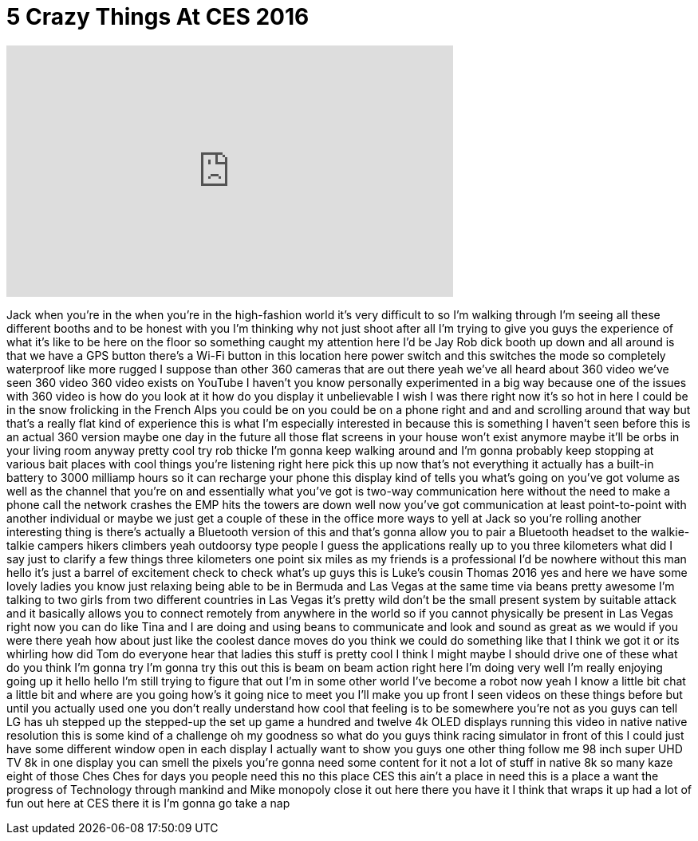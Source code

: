 = 5 Crazy Things At CES 2016
:published_at: 2016-01-12
:hp-alt-title: 5 Crazy Things At CES 2016
:hp-image: https://i.ytimg.com/vi/FmOw7lx86Yo/maxresdefault.jpg


++++
<iframe width="560" height="315" src="https://www.youtube.com/embed/FmOw7lx86Yo?rel=0" frameborder="0" allow="autoplay; encrypted-media" allowfullscreen></iframe>
++++

Jack when you're in the when you're in
the high-fashion world it's very
difficult to so I'm walking through I'm
seeing all these different booths and to
be honest with you I'm thinking why not
just shoot after all I'm trying to give
you guys the experience of what it's
like to be here on the floor so
something caught my attention here I'd
be Jay Rob dick booth up down and all
around is that we have a GPS button
there's a Wi-Fi button in this location
here power switch and this switches the
mode so completely waterproof like more
rugged I suppose than other 360 cameras
that are out there yeah we've all heard
about 360 video we've seen 360 video 360
video exists on YouTube I haven't you
know personally experimented in a big
way because one of the issues with 360
video is how do you look at it how do
you display it unbelievable I wish I was
there right now it's so hot in here I
could be in the snow frolicking in the
French Alps
you could be on you could be on a phone
right and and and scrolling around that
way but that's a really flat kind of
experience this is what I'm especially
interested in because this is something
I haven't seen before this is an actual
360 version maybe one day in the future
all those flat screens in your house
won't exist anymore maybe it'll be orbs
in your living room anyway pretty cool
try rob thicke I'm gonna keep walking
around and I'm gonna probably keep
stopping at various bait places with
cool things
you're listening right here pick this up
now that's not everything it actually
has a built-in battery to 3000 milliamp
hours so it can recharge your phone
this display kind of tells you what's
going on you've got volume as well as
the channel that you're on and
essentially what you've got is two-way
communication here without the need to
make a phone call the network crashes
the EMP hits the towers are down
well now you've got communication at
least point-to-point
with another individual or maybe we just
get a couple of these in the office more
ways to yell at Jack so you're rolling
another interesting thing is there's
actually a Bluetooth version of this and
that's gonna allow you to pair a
Bluetooth headset to the walkie-talkie
campers hikers climbers
yeah outdoorsy type people I guess the
applications really up to you three
kilometers what did I say just to
clarify a few things
three kilometers one point six miles
as my friends is a professional I'd be
nowhere without this man hello
it's just a barrel of excitement check
to check what's up guys this is Luke's
cousin Thomas 2016 yes and here we have
some lovely ladies you know just
relaxing being able to be in Bermuda and
Las Vegas at the same time via beans
pretty awesome I'm talking to two girls
from two different countries in Las
Vegas it's pretty wild
don't be the small present system by
suitable attack and it basically allows
you to connect remotely from anywhere in
the world so if you cannot physically be
present in Las Vegas right now you can
do like Tina and I are doing and using
beans to communicate and look and sound
as great as we would if you were there
yeah how about just like the coolest
dance moves do you think we could do
something like that I think we got it or
its whirling how did Tom do everyone
hear that ladies this stuff is pretty
cool I think I might maybe I should
drive one of these what do you think I'm
gonna try I'm gonna try this out
this is beam on beam action right here
I'm doing very well
I'm really enjoying going up it hello
hello I'm still trying to figure that
out I'm in some other world I've become
a robot now yeah I know a little bit
chat a little bit
and where are you going
how's it going
nice to meet you I'll make you up front
I seen videos on these things before but
until you actually used one you don't
really understand how cool that feeling
is to be somewhere you're not as you
guys can tell LG has uh stepped up the
stepped-up the set up game a hundred and
twelve 4k OLED displays running this
video in native native resolution this
is some kind of a challenge
oh my goodness
so what do you guys think racing
simulator in front of this I could just
have some different window open in each
display I actually want to show you guys
one other thing follow me
98 inch super UHD TV 8k in one display
you can smell the pixels you're gonna
need some content for it not a lot of
stuff in native 8k so many kaze eight of
those Ches Ches for days you people need
this no this place CES this ain't a
place in need this is a place a want the
progress of Technology through mankind
and Mike monopoly close it out here
there you have it I think that wraps it
up had a lot of fun out here at CES
there it is I'm gonna go take a nap